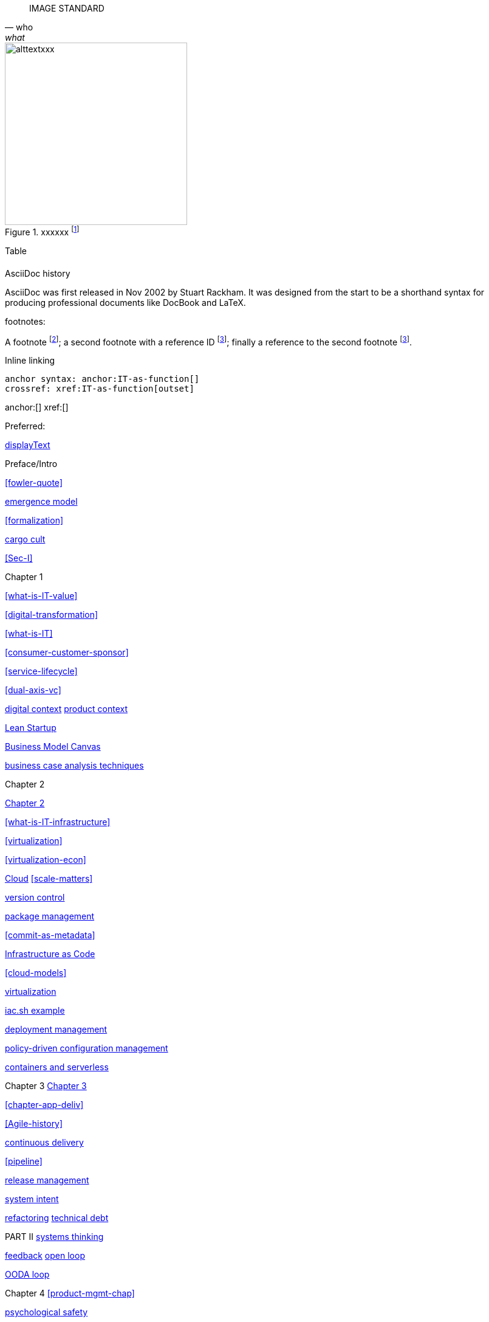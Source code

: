 
[quote, who, what]

ifdef::collaborator-draft[]

endif::collaborator-draft[]


ifdef::instructor-ed[]

endif::instructor-ed[]



ifdef::collaborator-draft[]

 ****
 *Collaborative*

  Status: This section is unstarted/WIP/1st draft/2nd draft as of 2016-_____.

  Needs:

 * Raise an link:https://github.com/dm-academy/aitm/issues[issue, window="_blank"] to comment
 * link:https://raw.githubusercontent.com/dm-academy/aitm/master/book/PATH_TO_FILE.adoc[Github source, window="_blank"]
 * link:https://github.com/dm-academy/aitm/blob/master/collaborator-instructions.adoc[Collaborator instructions, window="_blank"]
 ****

endif::collaborator-draft[]

IMAGE STANDARD

[[img-label]]
.xxxxxx footnote:[_Image credit httpsxxx, downloaded 2016-XXXX, commercial use permitted_]
image::images/xxxxjpg[alttextxxx, 300, , float="left"]



Table

[cols="3*", options="header"]
|====
|||
|====

.AsciiDoc history
****
AsciiDoc was first released in Nov 2002 by Stuart Rackham.
It was designed from the start to be a shorthand syntax
for producing professional documents like DocBook and LaTeX.
****


footnotes:

A footnote footnote:[An example footnote.];
a second footnote with a reference ID footnoteref:[note2,Second footnote.];
finally a reference to the second footnote footnoteref:[note2].

Inline linking

 anchor syntax: anchor:IT-as-function[]
 crossref: xref:IT-as-function[outset]

anchor:[]
xref:[]

Preferred:
[[anchor]]
<<xref,displayText>>

Preface/Intro

xref:fowler-quote[]

xref:emergence-model[emergence model]

xref:formalization[]

xref:cargo-cult[cargo cult]

xref:Sec-I[]

Chapter 1

xref:what-is-IT-value[]

xref:digital-transformation[]

xref:what-is-IT[]

xref:consumer-customer-sponsor[]

xref:service-lifecycle[]

xref:dual-axis-vc[]

xref:digital-context[digital context]
xref:product-context[product context]

xref:lean-startup[Lean Startup]

xref:biz-model-canvas[Business Model Canvas]

xref:business-case-analysis[business case analysis techniques]


Chapter 2

xref:chapter-2[Chapter 2]

xref:what-is-IT-infrastructure[]

xref:virtualization[]

xref:virtualization-econ[]

xref:cloud[Cloud]
xref:scale-matters[]

xref:version-control[version control]

xref:package-mgmt[package management]

xref:commit-as-metadata[]

xref:infracode[Infrastructure as Code]

xref:cloud-models[]

xref:virtualization[virtualization]

xref:infra-code-example[iac.sh example]

xref:deployment-mgmt[deployment management]

xref:policy-config[policy-driven configuration management]

xref:containers[containers and serverless]



Chapter 3
xref:chapter-3[Chapter 3]

xref:chapter-app-deliv[]

// waterfall
xref:Agile-history[]

xref:continuous-delivery[continuous delivery]

xref:pipeline[]



xref:release-mgmt[release management]


xref:system-intent[system intent]

xref:refactoring[refactoring]
xref:technical-debt-1[technical debt]



PART II
xref:systems-thinking[systems thinking]

xref:feedback[feedback]
xref:open-loop[open loop]

xref:OODA[OODA loop]


Chapter 4
xref:product-mgmt-chap[]

xref:psych-safety[psychological safety]

xref:the-product-team[the product team]


xref:prod-mgmt-definition[definition of product management]

xref:HIPPO[Highest Paid Person's Opinion]

xref:DIBB[Spotify DIBB model]

xref:product-mgmt[Product Management]

// 2 pizza team
xref:amazon-productization[]

xref:product-mgmt-v-marketing[]

xref:prod-discovery[product discovery]


xref:prod-discovery-techniques[product discovery techniques]

xref:backlog-estimation-prioritization[backlog]


xref:beneficial-variability[beneficial variability]

xref:discovery-v-design[discovery versus design]

xref:flower-and-cog[the Flower and the Cog]

xref:process-project-product[process, product, and project management]

xref:feature-v-component[feature versus component]

xref:biz-analysis-ch1[Business Architecture/Analysis]

xref:jobs-to-be-done[]

xref:impact-mapping[impact mapping]

xref:scrum[Scrum]

xref:prod-mgr-v-own[product manager versus owner]

xref:design[]
xref:design-thinking[design thinking]
xref:product-roadmapping[product roadmapping]

xref:vuf[Valuable, Usable, Feasible]


Chapter 5
xref:work-management[]

xref:task-mgmt[task management]

xref:card-wall[card wall]

xref:demand-mgmt[demand management]

xref:lean[]

xref:lean-product-dev[Lean Product Development]

xref:queuing[queuing]

xref:work-in-process[work in process]

xref:representation[representation]

xref:andon[Andon]

xref:shared-mental-model[common ground]

xref:shared-mental-model[shared mental model]

xref:ticketing[ticket]

xref:backlog-estimation-prioritization[]


xref:kanban[Kanban]


xref:cost-of-delay[Cost of Delay]



xref:process-mgmt-emerges[process management emergence]
xref:checklist-manifesto[checklist manifesto]


Chapter 6
xref:ops-mgmt[]
xref:i-o-matrix[Infrastructure and Operations]

xref:ops-day-in-life[]
xref:IT-process-emergence[]


xref:monitoring[monitoring]

xref:custom-monitoring[]
xref:capacity-mgmt[]

xref:state-config-discovery[]
xref:ChatOps[ChatOps]

xref:CAP-theorem[CAP theorem]


xref:blameless-postmortems[blameless postmortems]

xref:AKF-cube[AKF scaling cube]

Part III

xref:delivery-models[delivery models]

xref:Part-III-coordination[Coordination]
xref:personal-flow[personal flow]
xref:motivation[]
xref:cynefin[Cynefin]
xref:demand-supply-execute[DSE model]
xref:betz-org-scale-cube[Betz organization scaling cube]

Chapter 7
xref:chap-coordination[chapter on coordination]

xref:defining-coord[coordination and scaling one product]

xref:strode-dependency-taxonomy[Strode dependency taxonomy]

xref:coord-tools[coordination tools and techniques]
xref:project-mgmt-coordination[project management and coordination]

xref:synchronization[synchronization]
xref:cadence[cadence]


xref:process-def[]
xref:value-chain[]
xref:process-function[]
xref:continuous-improvement[]

xref:google-chubby[]
xref:submittal-schedule[submittal schedule]

chapter 8

xref:chap-invest-mgmt[chapter 8]

xref:resource-mgmt[resource management]
xref:sourcing[IT sourcing]
xref:trad-IT-decline[decline of traditional IT]

xref:NoEstimates[No Estimates]

xref:loose-coupling-project[loose coupling and project management]

xref:structuring-investment[]


xref:nine-figure-true-up[9 figure true-up]

xref:cost-accounting-def[]
xref:internal-venture[]
xref:options-portfolio[]

xref:multi-product-scaling[]


xref:Agile-frameworks[Agile frameworks]
xref:contract-mgmt[contract management]
xref:boundary-spanning[]

xref:industry-analysts[industry analysts]

xref:SIAM[]

chapter 9


xref:scaling-org[]

xref:chap-org-culture[Chapter 7]

xref:organization[organization]

xref:trad-cio-org[traditional CIO organization]

xref:spotify-model[Spotify model]

xref:org-continuum[]

xref:product-v-function[]

xref:multi-tasking[multi-tasking and context-switching]

xref:heavyweight-pm[heavyweight project management]

xref:skunkworks[skunkworks]



xref:Toyota-Kata[Toyota Kata]
xref:failure-control-culture[]
xref:culture[culture]
xref:frameworks[frameworks]



xref:empirical-process-control[empirical process control]
xref:shared-services[shared services]
xref:lack-execution-model[lack of an execution model]
xref:taylorism[Taylorism]
xref:metrics-KPIs[metrics]

xref:case-mgmt[case management]


xref:problem-statisical-process[]

xref:secondary-artifacts[secondary artifacts]


Section IV

xref:tech-prod-lifecycle[]


chapter 10
xref:gov-chap[Chapter 10]
xref:gov-v-mgmt[governance vs. management]

xref:gov-shop-example[]

xref:gov-as-feedback[]

xref:gov-as-env-resp[]

xref:limiting-governance[]


xref:COSO-control[]

xref:programmability[programmability]


xref:assurance[assurance]
xref:assurance-external-forces[]

xref:audit[audit]

xref:enterprise[enterprise]
xref:enablers[]

xref:risk-management[risk management]
xref:controls[controls]
xref:business-continuity[]
xref:compliance[compliance]


xref:three-party-model[3-party model]
xref:cloud-due-diligence[]

xref:nist-nvd[]

xref:govarch[]

xref:security[security]
xref:four-level-info-classification[]
xref:security-taxonomy[]

xref:security-process[]
xref:sourcing-and-security[sourcing and security]

xref:IT-lifecycles[IT lifecycles]
xref:sourcing[sourcing]
xref:how-policy-begins[]
xref:policy-hierarchy[policy hierarchy]

xref:innovation-cycle[Innovation Cycle]

xref:simian-army[Simian Army]
xref:rigor-fallacy[]

xref:digital-risk-management[]

xref:digital-exhaust-governance[]

chapter 11

xref:chap-ent-info-mgmt[]
xref:writing-history[]

xref:DMBOK[DMBOK]

xref:ontology-problem[ontology problem]
xref:paper-to-digital[]
xref:data-modeling[]

xref:commercial-data[market data]

xref:system-of-record[System of Record]

xref:data-quality[data quality]

xref:reference-data[reference data management]


xref:DW-BI-illustrated[]

xref:test-data-mgmt[]

xref:analytics[analytics] #section head


xref:analytics-context[]

xref:schema-less[]

xref:records-mgmt[records]


chapter 12

xref:chap-arch-portfolio[]

xref:defining-ea[]

xref:arch-as-staff[line/staff]

xref:Zachman[Zachman Framework]

xref:arch-impacts[architectural impacts]

xref:arch-visualization[architecture as visualization]

xref:arch-practices[]

xref:architecture-domains[architecture domains]

xref:arch-repos[catalogs, diagrams,and matrices]

xref:repo-econ[economic view of repository]

xref:large-arch-xform-risk[]

xref:arch-hands-on[]

xref:emergent-arch[]

xref:deeper-TOGAF[A deeper look at TOGAF]

xref:technical-debt[technical debt]

xref:portfolio-CoD[portfolio-level Cost of Delay]

xref:TLM-CoD-worked[worked portfolio-level Cost of Delay example]

xref:complex-systems[]

xref:portfolio-management[portfolio management]

xref:vertical-standards[]

appendices

xref:project-mgmt[project management]
xref:PMBOK[PMBOK]

xref:process-modeling[process modeling]

xref:framework-summaries[]


xref:CMMI[CMMI]
xref:ITIL[ITIL]
xref:COBIT[COBIT]
xref:TOGAF[TOGAF]
